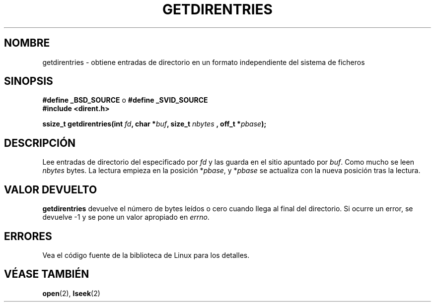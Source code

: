 .\" Hey Emacs! This file is -*- nroff -*- source.
.\"
.\" Copyright 1993 Rickard E. Faith (faith@cs.unc.edu)
.\" Portions extracted from /usr/include/dirent.h are:
.\"                    Copyright 1991, 1992 Free Software Foundation
.\"
.\" Permission is granted to make and distribute verbatim copies of this
.\" manual provided the copyright notice and this permission notice are
.\" preserved on all copies.
.\"
.\" Permission is granted to copy and distribute modified versions of this
.\" manual under the conditions for verbatim copying, provided that the
.\" entire resulting derived work is distributed under the terms of a
.\" permission notice identical to this one
.\" 
.\" Since the Linux kernel and libraries are constantly changing, this
.\" manual page may be incorrect or out-of-date.  The author(s) assume no
.\" responsibility for errors or omissions, or for damages resulting from
.\" the use of the information contained herein.  The author(s) may not
.\" have taken the same level of care in the production of this manual,
.\" which is licensed free of charge, as they might when working
.\" professionally.
.\" 
.\" Formatted or processed versions of this manual, if unaccompanied by
.\" the source, must acknowledge the copyright and authors of this work.
.\" Translated into Spanish Sat Jan 24 1998 by Gerardo Aburruzaga
.\" García <gerardo.aburruzaga@uca.es>
.\"
.TH GETDIRENTRIES 3 "22 Julio 1993" "BSD/MISC" "Manual del Programador de Linux"
.SH NOMBRE
getdirentries \- obtiene entradas de directorio en un formato
independiente del sistema de ficheros
.SH SINOPSIS
.B #define _BSD_SOURCE
o
.B #define _SVID_SOURCE
.br
.B #include <dirent.h>
.sp
.BI "ssize_t getdirentries(int " fd ", char *" buf ", size_t " nbytes
.BI ", off_t *" pbase );
.SH DESCRIPCIÓN
Lee entradas de directorio del especificado por
.I fd
y las guarda en el sitio apuntado por
.IR buf .
Como mucho se leen
.I nbytes
bytes. La lectura empieza en la posición
.RI * pbase ,
y
.RI * pbase
se actualiza con la nueva posición tras la lectura.
.SH "VALOR DEVUELTO"
.B getdirentries
devuelve el número de bytes leídos o cero cuando llega al final del directorio.
Si ocurre un error, se devuelve \-1 y se pone un valor apropiado en
\fIerrno\fP. 
.SH ERRORES
Vea el código fuente de la biblioteca de Linux para los detalles.
.SH "VÉASE TAMBIÉN"
.BR open "(2), " lseek (2)
